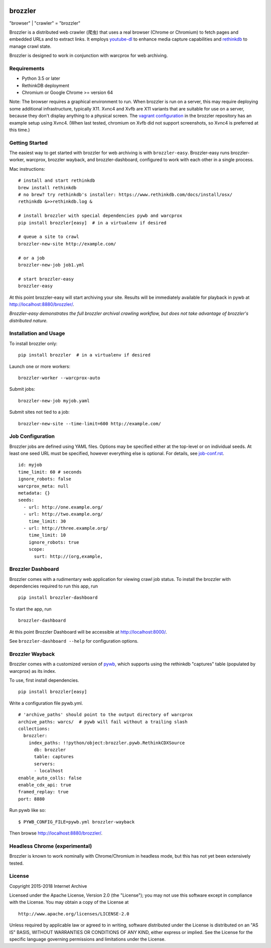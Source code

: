 .. image:: https://api.travis-ci.org/internetarchive/brozzler.svg?branch=master
    :target: https://travis-ci.org/internetarchive/brozzler

.. |logo| image:: https://cdn.rawgit.com/internetarchive/brozzler/1.1b12/brozzler/dashboard/static/brozzler.svg
   :width: 60px

|logo| brozzler
===============
"browser" \| "crawler" = "brozzler"

Brozzler is a distributed web crawler (爬虫) that uses a real browser (Chrome
or Chromium) to fetch pages and embedded URLs and to extract links. It employs
`youtube-dl <https://github.com/rg3/youtube-dl>`_ to enhance media capture
capabilities and `rethinkdb <https://github.com/rethinkdb/rethinkdb>`_ to
manage crawl state.

Brozzler is designed to work in conjunction with warcprox for web archiving.

Requirements
------------

- Python 3.5 or later
- RethinkDB deployment
- Chromium or Google Chrome >= version 64

Note: The browser requires a graphical environment to run. When brozzler is run
on a server, this may require deploying some additional infrastructure,
typically X11. Xvnc4 and Xvfb are X11 variants that are suitable for use on a
server, because they don't display anything to a physical screen. The `vagrant
configuration <vagrant/>`_ in the brozzler repository has an example setup
using Xvnc4. (When last tested, chromium on Xvfb did not support screenshots,
so Xvnc4 is preferred at this time.)

Getting Started
---------------

The easiest way to get started with brozzler for web archiving is with
``brozzler-easy``. Brozzler-easy runs brozzler-worker, warcprox, brozzler
wayback, and brozzler-dashboard, configured to work with each other in a single
process.

Mac instructions:

::

    # install and start rethinkdb
    brew install rethinkdb
    # no brew? try rethinkdb's installer: https://www.rethinkdb.com/docs/install/osx/
    rethinkdb &>>rethinkdb.log &

    # install brozzler with special dependencies pywb and warcprox
    pip install brozzler[easy]  # in a virtualenv if desired

    # queue a site to crawl
    brozzler-new-site http://example.com/

    # or a job
    brozzler-new-job job1.yml

    # start brozzler-easy
    brozzler-easy

At this point brozzler-easy will start archiving your site. Results will be
immediately available for playback in pywb at http://localhost:8880/brozzler/.

*Brozzler-easy demonstrates the full brozzler archival crawling workflow, but
does not take advantage of brozzler's distributed nature.*

Installation and Usage
----------------------

To install brozzler only::

    pip install brozzler  # in a virtualenv if desired

Launch one or more workers::

    brozzler-worker --warcprox-auto

Submit jobs::

    brozzler-new-job myjob.yaml

Submit sites not tied to a job::

    brozzler-new-site --time-limit=600 http://example.com/

Job Configuration
-----------------

Brozzler jobs are defined using YAML files. Options may be specified either at
the top-level or on individual seeds. At least one seed URL must be specified,
however everything else is optional. For details, see `<job-conf.rst>`_.

::

    id: myjob
    time_limit: 60 # seconds
    ignore_robots: false
    warcprox_meta: null
    metadata: {}
    seeds:
      - url: http://one.example.org/
      - url: http://two.example.org/
        time_limit: 30
      - url: http://three.example.org/
        time_limit: 10
        ignore_robots: true
        scope:
          surt: http://(org,example,

Brozzler Dashboard
------------------

Brozzler comes with a rudimentary web application for viewing crawl job status.
To install the brozzler with dependencies required to run this app, run

::

    pip install brozzler-dashboard


To start the app, run

::

    brozzler-dashboard

At this point Brozzler Dashboard will be accessible at http://localhost:8000/.

.. image:: Brozzler-Dashboard.png

See ``brozzler-dashboard --help`` for configuration options.

Brozzler Wayback
----------------

Brozzler comes with a customized version of `pywb
<https://github.com/ikreymer/pywb>`_, which supports using the rethinkdb
"captures" table (populated by warcprox) as its index.

To use, first install dependencies.

::

    pip install brozzler[easy]

Write a configuration file pywb.yml.

::

    # 'archive_paths' should point to the output directory of warcprox
    archive_paths: warcs/  # pywb will fail without a trailing slash
    collections:
      brozzler:
        index_paths: !!python/object:brozzler.pywb.RethinkCDXSource
          db: brozzler
          table: captures
          servers:
          - localhost
    enable_auto_colls: false
    enable_cdx_api: true
    framed_replay: true
    port: 8880

Run pywb like so:

::

    $ PYWB_CONFIG_FILE=pywb.yml brozzler-wayback

Then browse http://localhost:8880/brozzler/.

.. image:: Brozzler-Wayback.png

Headless Chrome (experimental)
------------------------------

Brozzler is known to work nominally with Chrome/Chromium in headless mode, but
this has not yet been extensively tested.

License
-------

Copyright 2015-2018 Internet Archive

Licensed under the Apache License, Version 2.0 (the "License"); you may
not use this software except in compliance with the License. You may
obtain a copy of the License at

::

    http://www.apache.org/licenses/LICENSE-2.0

Unless required by applicable law or agreed to in writing, software
distributed under the License is distributed on an "AS IS" BASIS,
WITHOUT WARRANTIES OR CONDITIONS OF ANY KIND, either express or implied.
See the License for the specific language governing permissions and
limitations under the License.